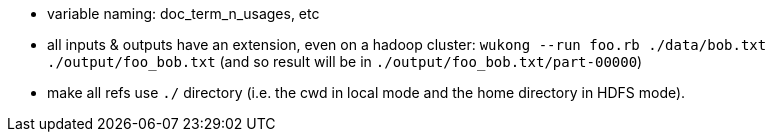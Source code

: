 

* variable naming: doc_term_n_usages, etc
* all inputs & outputs have an extension, even on a hadoop cluster: `wukong --run foo.rb ./data/bob.txt ./output/foo_bob.txt` (and so result will be in `./output/foo_bob.txt/part-00000`)
* make all refs use `./` directory (i.e. the cwd in local mode and the home directory in HDFS mode).


